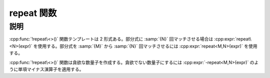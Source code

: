 repeat 関数
===========

.. cpp:function:: template<unsigned int, typename Expr> \
		  unspecified repeat(Expr const& expr)

   部分式を複数回繰り返す。

   :param expr: 繰り返す部分式。


説明
----

:cpp:func:`!repeat\<>()` 関数テンプレートは 2 形式ある。部分式に :samp:`{N}` 回マッチさせる場合は :cpp:expr:`repeat\<N>(expr)` を使用する。部分式を :samp:`{M}` から :samp:`{N}` 回マッチさせるには :cpp:expr:`repeat<M,N>(expr)` を使用する。

:cpp:func:`!repeat\<>()` 関数は貪欲な数量子を作成する。貪欲でない数量子にするには :cpp:expr:`-repeat<M,N>(expr)` のように単項マイナス演算子を適用する。
